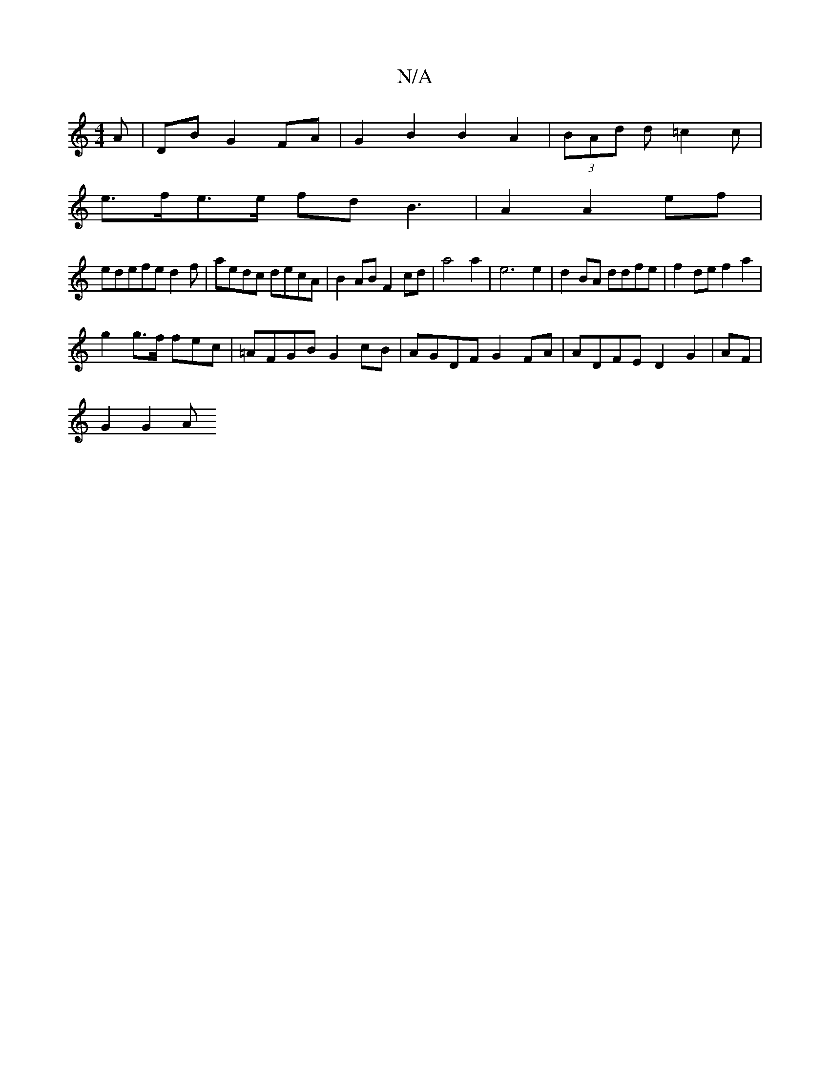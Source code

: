 X:1
T:N/A
M:4/4
R:N/A
K:Cmajor
>A | DB G2 FA | G2 B2 B2 A2 | (3BAd d=c2c|
e>fe>e fd B3 | A2 A2 ef |
ed ^[efe d2f | aedc decA | B2AB F2cd | a4a2 | e6 e2|d2 BA ddfe|f2de f2a2|
g2 g>f fec | =AFGB G2 cB|AGDF G2FA|ADFE D2 G2|AF|
G2 G2 A